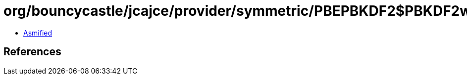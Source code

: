 = org/bouncycastle/jcajce/provider/symmetric/PBEPBKDF2$PBKDF2withSM3.class

 - link:PBEPBKDF2$PBKDF2withSM3-asmified.java[Asmified]

== References

